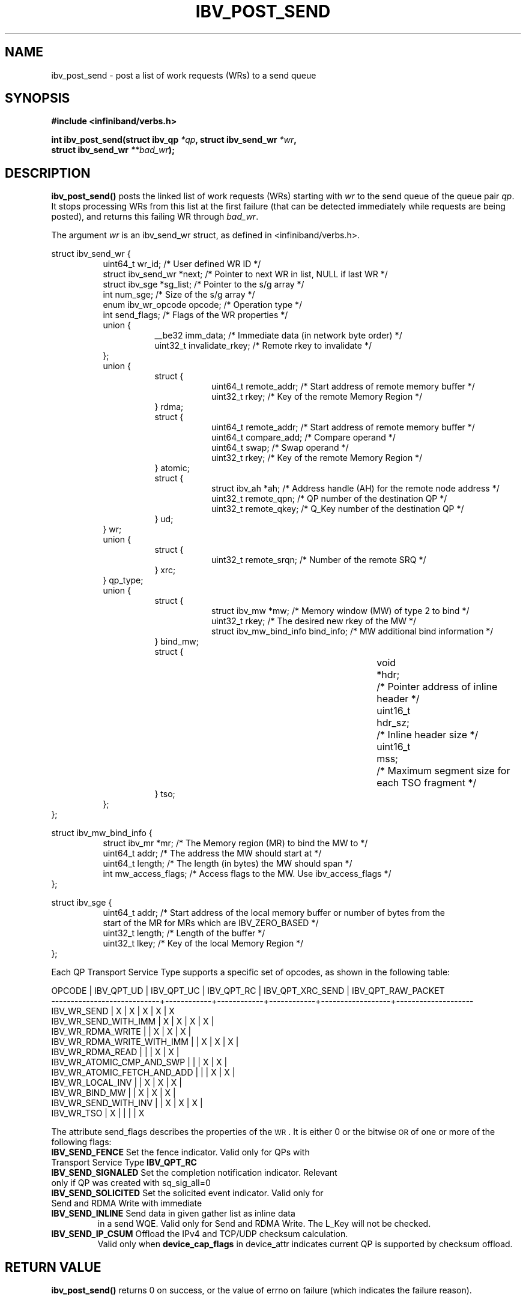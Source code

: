 .\" -*- nroff -*-
.\" Licensed under the OpenIB.org BSD license (FreeBSD Variant) - See COPYING.md
.\"
.TH IBV_POST_SEND 3 2006-10-31 libibverbs "Libibverbs Programmer's Manual"
.SH "NAME"
ibv_post_send \- post a list of work requests (WRs) to a send queue
.SH "SYNOPSIS"
.nf
.B #include <infiniband/verbs.h>
.sp
.BI "int ibv_post_send(struct ibv_qp " "*qp" ", struct ibv_send_wr " "*wr" ,
.BI "                  struct ibv_send_wr " "**bad_wr" );
.fi
.SH "DESCRIPTION"
.B ibv_post_send()
posts the linked list of work requests (WRs) starting with
.I wr
to the send queue of the queue pair
.I qp\fR.
It stops processing WRs from this list at the first failure (that can
be detected immediately while requests are being posted), and returns
this failing WR through
.I bad_wr\fR.
.PP
The argument
.I wr
is an ibv_send_wr struct, as defined in <infiniband/verbs.h>.
.PP
.nf
struct ibv_send_wr {
.in +8
uint64_t                wr_id;                  /* User defined WR ID */
struct ibv_send_wr     *next;                   /* Pointer to next WR in list, NULL if last WR */
struct ibv_sge         *sg_list;                /* Pointer to the s/g array */
int                     num_sge;                /* Size of the s/g array */
enum ibv_wr_opcode      opcode;                 /* Operation type */
int                     send_flags;             /* Flags of the WR properties */
union {
.in +8
__be32                  imm_data;               /* Immediate data (in network byte order) */
uint32_t                invalidate_rkey;        /* Remote rkey to invalidate */
.in -8
};
union {
.in +8
struct {
.in +8
uint64_t        remote_addr;    /* Start address of remote memory buffer */
uint32_t        rkey;           /* Key of the remote Memory Region */
.in -8
} rdma;
struct {
.in +8
uint64_t        remote_addr;    /* Start address of remote memory buffer */ 
uint64_t        compare_add;    /* Compare operand */
uint64_t        swap;           /* Swap operand */
uint32_t        rkey;           /* Key of the remote Memory Region */
.in -8
} atomic;
struct {
.in +8
struct ibv_ah  *ah;             /* Address handle (AH) for the remote node address */
uint32_t        remote_qpn;     /* QP number of the destination QP */
uint32_t        remote_qkey;    /* Q_Key number of the destination QP */
.in -8
} ud;
.in -8
} wr;
union {
.in +8
struct {
.in +8
uint32_t remote_srqn;            /* Number of the remote SRQ */
.in -8
} xrc;
.in -8
} qp_type;
union {
.in +8
struct {
.in +8
struct ibv_mw            *mw;             /* Memory window (MW) of type 2 to bind */
uint32_t                 rkey;            /* The desired new rkey of the MW */
struct ibv_mw_bind_info  bind_info;       /* MW additional bind information */
.in -8
} bind_mw;
struct {
.in +8
void			*hdr;	/* Pointer address of inline header */
uint16_t		hdr_sz;	/* Inline header size */
uint16_t		mss;	/* Maximum segment size for each TSO fragment */
.in -8
} tso;
.in -8
};
.in -8
};
.fi
.sp
.nf
struct ibv_mw_bind_info {
.in +8
struct ibv_mr            *mr;             /* The Memory region (MR) to bind the MW to */
uint64_t                 addr;           /* The address the MW should start at */
uint64_t                 length;          /* The length (in bytes) the MW should span */
int                      mw_access_flags; /* Access flags to the MW. Use ibv_access_flags */
.in -8
};
.fi
.sp
.nf
struct ibv_sge {
.in +8
uint64_t                addr;                   /* Start address of the local memory buffer or number of bytes from the
                                                   start of the MR for MRs which are IBV_ZERO_BASED */
uint32_t                length;                 /* Length of the buffer */
uint32_t                lkey;                   /* Key of the local Memory Region */
.in -8
};
.fi
.PP
Each QP Transport Service Type supports a specific set of opcodes, as shown in the following table:
.PP
.nf
OPCODE                      | IBV_QPT_UD | IBV_QPT_UC | IBV_QPT_RC | IBV_QPT_XRC_SEND | IBV_QPT_RAW_PACKET
\-\-\-\-\-\-\-\-\-\-\-\-\-\-\-\-\-\-\-\-\-\-\-\-\-\-\-\-+\-\-\-\-\-\-\-\-\-\-\-\-+\-\-\-\-\-\-\-\-\-\-\-\-+\-\-\-\-\-\-\-\-\-\-\-\-+\-\-\-\-\-\-\-\-\-\-\-\-\-\-\-\-\-\-+\-\-\-\-\-\-\-\-\-\-\-\-\-\-\-\-\-\-\-\-
IBV_WR_SEND                 |     X      |     X      |     X      |         X        |         X
IBV_WR_SEND_WITH_IMM        |     X      |     X      |     X      |         X        |
IBV_WR_RDMA_WRITE           |            |     X      |     X      |         X        |
IBV_WR_RDMA_WRITE_WITH_IMM  |            |     X      |     X      |         X        |
IBV_WR_RDMA_READ            |            |            |     X      |         X        |
IBV_WR_ATOMIC_CMP_AND_SWP   |            |            |     X      |         X        |
IBV_WR_ATOMIC_FETCH_AND_ADD |            |            |     X      |         X        |
IBV_WR_LOCAL_INV            |            |     X      |     X      |         X        |
IBV_WR_BIND_MW              |            |     X      |     X      |         X        |
IBV_WR_SEND_WITH_INV        |            |     X      |     X      |         X        |
IBV_WR_TSO                  |     X      |            |            |                  |         X
.fi
.PP
The attribute send_flags describes the properties of the \s-1WR\s0. It is either 0 or the bitwise \s-1OR\s0 of one or more of the following flags:
.PP
.TP
.B IBV_SEND_FENCE \fR Set the fence indicator.  Valid only for QPs with Transport Service Type \fBIBV_QPT_RC
.TP
.B IBV_SEND_SIGNALED \fR Set the completion notification indicator.  Relevant only if QP was created with sq_sig_all=0
.TP
.B IBV_SEND_SOLICITED \fR Set the solicited event indicator.  Valid only for Send and RDMA Write with immediate
.TP
.B IBV_SEND_INLINE \fR Send data in given gather list as inline data
in a send WQE.  Valid only for Send and RDMA Write.  The L_Key will not be checked.
.TP
.B IBV_SEND_IP_CSUM \fR Offload the IPv4 and TCP/UDP checksum calculation.
Valid only when \fBdevice_cap_flags\fR in device_attr indicates current QP is
supported by checksum offload.
.SH "RETURN VALUE"
.B ibv_post_send()
returns 0 on success, or the value of errno on failure (which indicates the failure reason).
.SH "NOTES"
The user should not alter or destroy AHs associated with WRs until
request is fully executed and a work completion has been retrieved
from the corresponding completion queue (CQ) to avoid unexpected
behavior.
.PP
The buffers used by a WR can only be safely reused after WR the
request is fully executed and a work completion has been retrieved
from the corresponding completion queue (CQ). However, if the
IBV_SEND_INLINE flag was set, the buffer can be reused immediately
after the call returns.
.PP
IBV_WR_DRIVER1 is an opcode that should be used to issue a specific driver operation.
.SH "SEE ALSO"
.BR ibv_create_qp (3),
.BR ibv_create_ah (3),
.BR ibv_post_recv (3),
.BR ibv_post_srq_recv (3),
.BR ibv_poll_cq (3)
.SH "AUTHORS"
.TP
Dotan Barak <dotanba@gmail.com>
.TP
Majd Dibbiny <majd@mellanox.com>
.TP
Yishai Hadas <yishaih@mellanox.com>
